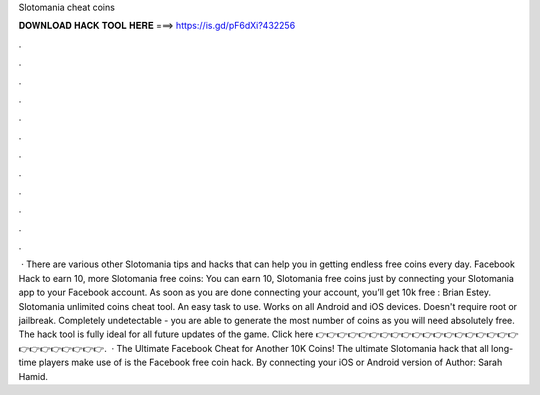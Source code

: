 Slotomania cheat coins

𝐃𝐎𝐖𝐍𝐋𝐎𝐀𝐃 𝐇𝐀𝐂𝐊 𝐓𝐎𝐎𝐋 𝐇𝐄𝐑𝐄 ===> https://is.gd/pF6dXi?432256

.

.

.

.

.

.

.

.

.

.

.

.

 · There are various other Slotomania tips and hacks that can help you in getting endless free coins every day. Facebook Hack to earn 10, more Slotomania free coins: You can earn 10, Slotomania free coins just by connecting your Slotomania app to your Facebook account. As soon as you are done connecting your account, you’ll get 10k free : Brian Estey. Slotomania unlimited coins cheat tool. An easy task to use. Works on all Android and iOS devices. Doesn't require root or jailbreak. Completely undetectable - you are able to generate the most number of coins as you will need absolutely free. The hack tool is fully ideal for all future updates of the game. Click here 👉👉👉👉👉👉👉👉👉👉👉👉👉👉👉👉👉👉👉👉👉👉👉👉👉👉👉.  · The Ultimate Facebook Cheat for Another 10K Coins! The ultimate Slotomania hack that all long-time players make use of is the Facebook free coin hack. By connecting your iOS or Android version of Author: Sarah Hamid.